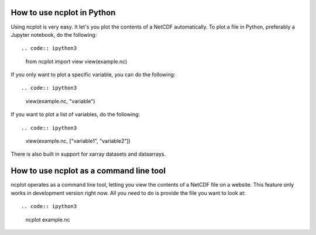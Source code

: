 How to use ncplot in Python
---------------------------

Using ncplot is very easy. It let's you plot the contents of a NetCDF automatically. To plot a file in Python, preferably a Jupyter notebook, do the following::

.. code:: ipython3
    from ncplot import view
    view(example.nc)
If you only want to plot a specific variable, you can do the following::

.. code:: ipython3
    view(example.nc, "variable")
If you want to plot a list of variables, do the following::

.. code:: ipython3
    view(example.nc, ["variable1", "variable2"])
There is also built in support for xarray datasets and dataarrays.

.. code:: ipython3
    import ncplot.xarray
    ds.ncplot.view()
How to use ncplot as a command line tool
----------------------------------------

ncplot operates as a command line tool, letting you view the contents of
a NetCDF file on a website. This feature only works in development
version right now. All you need to do is provide the file you want to
look at::

.. code:: ipython3
    ncplot example.nc

